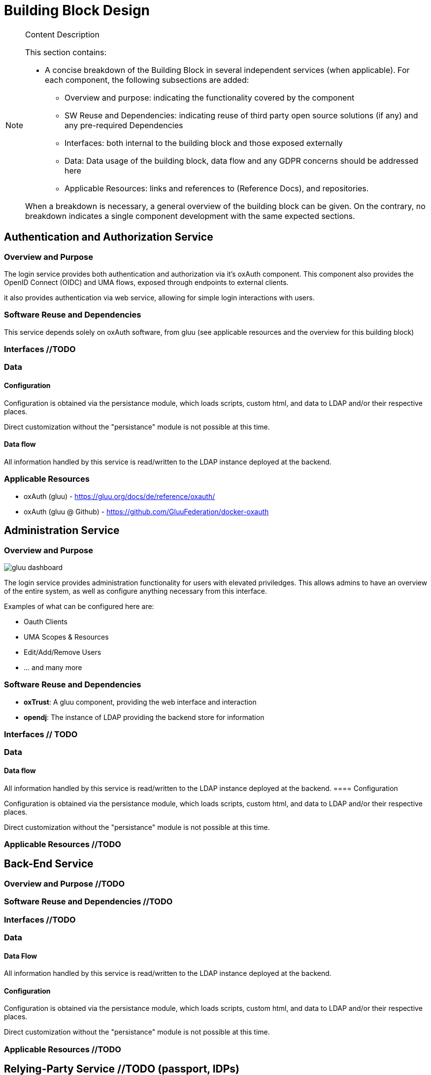 [[mainComponents]]
= Building Block Design

[NOTE]
.Content Description
================================
This section contains:

* A concise breakdown of the Building Block in several independent services (when applicable). For each component, the following subsections are added:
** Overview and purpose: indicating the functionality covered by the component
** SW Reuse and Dependencies: indicating reuse of third party open source solutions (if any) and any pre-required Dependencies
** Interfaces: both internal to the building block and those exposed externally
** Data: Data usage of the building block, data flow and any GDPR concerns should be addressed here
** Applicable Resources: links and references to (Reference Docs), and repositories.

When a breakdown is necessary, a general overview of the building block can be given. On the contrary, no breakdown indicates a single component development with the same expected sections.

================================

== Authentication and Authorization Service
=== Overview and Purpose
The login service provides both authentication and authorization via it's oxAuth component. This component also provides the OpenID Connect (OIDC) and UMA flows, exposed through endpoints to external clients.

it also provides authentication via web service, allowing for simple login interactions with users.

=== Software Reuse and Dependencies
This service depends solely on oxAuth software, from gluu (see applicable resources and the overview for this building block)

=== Interfaces //TODO
=== Data
==== Configuration

Configuration is obtained via the persistance module, which loads scripts, custom html, and data to LDAP and/or their respective places.

Direct customization without the "persistance" module is not possible at this time.

==== Data flow

All information handled by this service is read/written to the LDAP instance deployed at the backend.

=== Applicable Resources

* oxAuth (gluu) - https://gluu.org/docs/de/reference/oxauth/
* oxAuth (gluu @ Github) - https://github.com/GluuFederation/docker-oxauth

== Administration Service
=== Overview and Purpose
image::../images/gluu-dashboard.png[top=5%, align=center, pdfwidth=6.5in]


The login service provides administration functionality for users with elevated priviledges. This allows admins to have an overview of the entire system, as well as configure anything necessary from this interface.

Examples of what can be configured here are:

- Oauth Clients
- UMA Scopes & Resources
- Edit/Add/Remove Users
- ... and many more

=== Software Reuse and Dependencies

- **oxTrust**: A gluu component, providing the web interface and interaction
- **opendj**: The instance of LDAP providing the backend store for information

=== Interfaces // TODO
=== Data
==== Data flow

All information handled by this service is read/written to the LDAP instance deployed at the backend.
==== Configuration

Configuration is obtained via the persistance module, which loads scripts, custom html, and data to LDAP and/or their respective places.

Direct customization without the "persistance" module is not possible at this time.

=== Applicable Resources //TODO

== Back-End Service
=== Overview and Purpose //TODO
=== Software Reuse and Dependencies //TODO
=== Interfaces //TODO
=== Data 
==== Data Flow

All information handled by this service is read/written to the LDAP instance deployed at the backend.

==== Configuration

Configuration is obtained via the persistance module, which loads scripts, custom html, and data to LDAP and/or their respective places.

Direct customization without the "persistance" module is not possible at this time.

=== Applicable Resources //TODO

== Relying-Party Service //TODO (passport, IDPs)
=== Overview and Purpose //TODO
=== Software Reuse and Dependencies //TODO
=== Interfaces //TODO
=== Data
==== Data Flow

All information handled by this service is read/written to the LDAP instance deployed at the backend.

==== Configuration

Configuration is obtained via the persistance module, which loads scripts, custom html, and data to LDAP and/or their respective places.

Direct customization without the "persistance" module is not possible at this time.
=== Applicable Resources //TODO

